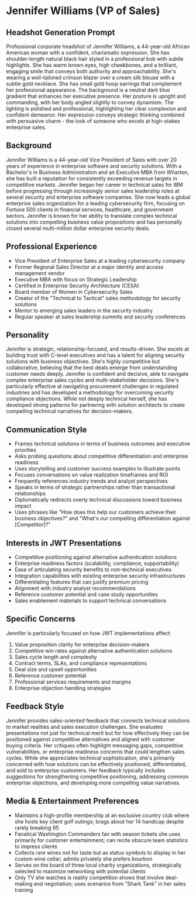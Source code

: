 * Jennifer Williams (VP of Sales)
  :PROPERTIES:
  :CUSTOM_ID: jennifer-williams-vp-of-sales
  :END:
** Headshot Generation Prompt
   :PROPERTIES:
   :CUSTOM_ID: headshot-generation-prompt
   :END:

#+begin_ai :image :file images/jennifer_williams.png
Professional corporate headshot of Jennifer Williams, a 44-year-old African American woman with a confident, charismatic expression. She has shoulder-length natural black hair styled in a professional bob with subtle highlights. She has warm brown eyes, high cheekbones, and a brilliant, engaging smile that conveys both authority and approachability. She's wearing a well-tailored crimson blazer over a cream silk blouse with a subtle gold necklace. She has small gold hoop earrings that complement her professional appearance. The background is a neutral dark blue gradient that enhances her executive presence. Her posture is upright and commanding, with her body angled slightly to convey dynamism. The lighting is polished and professional, highlighting her clear complexion and confident demeanor. Her expression conveys strategic thinking combined with persuasive charm - the look of someone who excels at high-stakes enterprise sales.
#+end_ai


** Background
   :PROPERTIES:
   :CUSTOM_ID: background
   :END:
Jennifer Williams is a 44-year-old Vice President of Sales with over 20 years of experience in enterprise software and security solutions. With a Bachelor's in Business Administration and an Executive MBA from Wharton, she has built a reputation for consistently exceeding revenue targets in competitive markets. Jennifer began her career in technical sales for IBM before progressing through increasingly senior sales leadership roles at several security and enterprise software companies. She now leads a global enterprise sales organization for a leading cybersecurity firm, focusing on Fortune 500 clients in financial services, healthcare, and government sectors. Jennifer is known for her ability to translate complex technical solutions into compelling business value propositions and has personally closed several multi-million dollar enterprise security deals.

** Professional Experience
   :PROPERTIES:
   :CUSTOM_ID: professional-experience
   :END:
- Vice President of Enterprise Sales at a leading cybersecurity company
- Former Regional Sales Director at a major identity and access management vendor
- Executive MBA with focus on Strategic Leadership
- Certified in Enterprise Security Architecture (CESA)
- Board member of Women in Cybersecurity Sales
- Creator of the "Technical to Tactical" sales methodology for security solutions
- Mentor to emerging sales leaders in the security industry
- Regular speaker at sales leadership summits and security conferences

** Personality
   :PROPERTIES:
   :CUSTOM_ID: personality
   :END:
Jennifer is strategic, relationship-focused, and results-driven. She excels at building trust with C-level executives and has a talent for aligning security solutions with business objectives. She's highly competitive but collaborative, believing that the best deals emerge from understanding customer needs deeply. Jennifer is confident and decisive, able to navigate complex enterprise sales cycles and multi-stakeholder decisions. She's particularly effective at navigating procurement challenges in regulated industries and has developed a methodology for overcoming security compliance objections. While not deeply technical herself, she has developed strong patterns for partnering with solution architects to create compelling technical narratives for decision-makers.

** Communication Style
   :PROPERTIES:
   :CUSTOM_ID: communication-style
   :END:
- Frames technical solutions in terms of business outcomes and executive priorities
- Asks probing questions about competitive differentiation and enterprise readiness
- Uses storytelling and customer success examples to illustrate points
- Focuses conversations on value realization timeframes and ROI
- Frequently references industry trends and analyst perspectives
- Speaks in terms of strategic partnerships rather than transactional relationships
- Diplomatically redirects overly technical discussions toward business impact
- Uses phrases like "How does this help our customers achieve their business objectives?" and "What's our compelling differentiation against [Competitor]?"

** Interests in JWT Presentations
   :PROPERTIES:
   :CUSTOM_ID: interests-in-jwt-presentations
   :END:
- Competitive positioning against alternative authentication solutions
- Enterprise readiness factors (scalability, compliance, supportability)
- Ease of articulating security benefits to non-technical executives
- Integration capabilities with existing enterprise security infrastructures
- Differentiating features that can justify premium pricing
- Alignment with industry analyst recommendations
- Reference customer potential and case study opportunities
- Sales enablement materials to support technical conversations

** Specific Concerns
   :PROPERTIES:
   :CUSTOM_ID: specific-concerns
   :END:
Jennifer is particularly focused on how JWT implementations affect:
1. Value proposition clarity for enterprise decision-makers
2. Competitive win rates against alternative authentication solutions
3. Sales cycle length and complexity
4. Contract terms, SLAs, and compliance representations
5. Deal size and upsell opportunities
6. Reference customer potential
7. Professional services requirements and margins
8. Enterprise objection handling strategies

** Feedback Style
   :PROPERTIES:
   :CUSTOM_ID: feedback-style
   :END:
Jennifer provides sales-oriented feedback that connects technical solutions to market realities and sales execution challenges. She evaluates presentations not just for technical merit but for how effectively they can be positioned against competitive alternatives and aligned with customer buying criteria. Her critiques often highlight messaging gaps, competitive vulnerabilities, or enterprise readiness concerns that could lengthen sales cycles. While she appreciates technical sophistication, she's primarily concerned with how solutions can be effectively positioned, differentiated, and sold to enterprise customers. Her feedback typically includes suggestions for strengthening competitive positioning, addressing common enterprise objections, and developing more compelling value narratives.
** Media & Entertainment Preferences
   :PROPERTIES:
   :CUSTOM_ID: media-entertainment-preferences
   :END:
- Maintains a high-profile membership at an exclusive country club where she hosts key client golf outings; brags about her 14 handicap despite rarely breaking 95
- Fanatical Washington Commanders fan with season tickets she uses primarily for customer entertainment; can recite obscure team statistics to impress clients
- Collects rare wines not for taste but as status symbols to display in her custom wine cellar; admits privately she prefers bourbon
- Serves on the board of three local charity organizations, strategically selected to maximize networking with potential clients
- Only TV she watches is reality competition shows that involve deal-making and negotiation; uses scenarios from "Shark Tank" in her sales training
